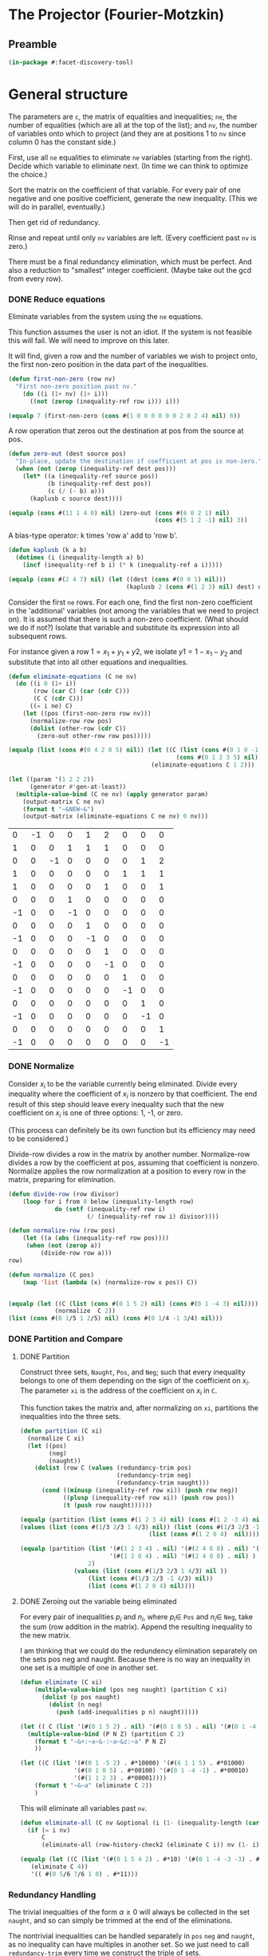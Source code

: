 * The Projector (Fourier-Motzkin)
  :PROPERTIES:
  :ID:       68f91b13-7003-4091-b3b0-55315e9d516c
  :END:

** Preamble
   :PROPERTIES:
   :ID:       2456ed95-e292-4dcd-9c55-8104f2047047
   :END:
#+BEGIN_SRC lisp :tangle "projector.lisp" :package facet-discovery-tool
(in-package #:facet-discovery-tool)
#+END_SRC

* General structure
   :PROPERTIES:
   :ID:       b929f0e7-13d9-48df-bfe7-6d3a5233927a
   :END:
The parameters are ~c~, the matrix of equalities and inequalities;
~ne~, the number of equalities (which are all at the top of the list);
and ~nv~, the number of variables onto which to project (and they are
at positions 1 to ~nv~ since column 0 has the constant side.)

First, use all ~ne~ equalities to eliminate ~ne~ variables (starting
from the right).  Decide which variable to eliminate next. (In time we
can think to optimize the choice.)

Sort the matrix on the coefficient of that variable. For every pair of
one negative and one positive coefficient, generate the new
inequality. (This we will do in parallel, eventually.)

Then get rid of redundancy.

Rinse and repeat until only ~nv~ variables are left. (Every
coefficient past ~nv~ is zero.)

There must be a final redundancy elimination, which must be
perfect. And also a reduction to "smallest" integer
coefficient. (Maybe take out the gcd from every row).


*** DONE Reduce equations

Eliminate variables from the system using the ~ne~ equations.

This function assumes the user is not an idiot. If the system is not
feasible this will fail. We will need to improve on this later.

It will find, given a row and the number of variables we wish to
project onto, the first non-zero position in the data part of the
inequalities.
#+BEGIN_SRC lisp :tangle "projector.lisp" :package facet-discovery-tool
  (defun first-non-zero (row nv)
    "First non-zero position past nv."
      (do ((i (1+ nv) (1+ i)))
        ((not (zerop (inequality-ref row i))) i)))
#+END_SRC

#+RESULTS:
: FIRST-NON-ZERO

#+BEGIN_SRC lisp :package facet-discovery-tool
(equalp 7 (first-non-zero (cons #(1 0 0 0 0 0 0 2 0 2 4) nil) 6))
#+END_SRC

#+RESULTS:
: T


A row operation that zeros out the destination at pos from the source at pos.  
#+BEGIN_SRC lisp :tangle "projector.lisp" :package facet-discovery-tool
  (defun zero-out (dest source pos)
    "In-place, update the destination if coefficient at pos is non-zero."
    (when (not (zerop (inequality-ref dest pos)))
      (let* ((a (inequality-ref source pos))
             (b (inequality-ref dest pos))
             (c (/ (- b) a)))
        (kaplusb c source dest))))
#+END_SRC

#+RESULTS:
: ZERO-OUT

#+BEGIN_SRC lisp :package facet-discovery-tool
(equalp (cons #(11 1 4 0) nil) (zero-out (cons #(6 0 2 1) nil) 
                                         (cons #(5 1 2 -1) nil) 3)) 
#+END_SRC

#+RESULTS:
: T

A blas-type operator: k times 'row a' add to 'row b'.  
#+BEGIN_SRC lisp :tangle "projector.lisp" :package facet-discovery-tool
  (defun kaplusb (k a b)
    (dotimes (i (inequality-length a) b)
      (incf (inequality-ref b i) (* k (inequality-ref a i)))))
#+END_SRC

#+RESULTS:
: KAPLUSB

#+BEGIN_SRC lisp :package facet-discovery-tool
(equalp (cons #(2 4 7) nil) (let ((dest (cons #(0 0 1) nil))) 
                                 (kaplusb 2 (cons #(1 2 3) nil) dest) dest)) 
#+END_SRC

#+RESULTS:
: T

Consider the first ~ne~ rows.  For each one, find the first non-zero
coefficient in the 'additional' variables (not among the variables
that we need to project on). It is assumed that there is such a
non-zero coefficient. (What should we do if not?) Isolate that
variable and substitute its expression into all subsequent rows.

For instance given a row $1 = x_1 + y_1 + y2$, we isolate $y1 =
1-x_1-y_2$ and substitute that into all other equations and
inequalities.
#+BEGIN_SRC lisp :tangle "projector.lisp" :package facet-discovery-tool
  (defun eliminate-equations (C ne nv)
    (do ((i 0 (1+ i))
         (row (car C) (car (cdr C)))
         (C C (cdr C)))
        ((= i ne) C)
      (let ((pos (first-non-zero row nv)))
        (normalize-row row pos)
        (dolist (other-row (cdr C))
          (zero-out other-row row pos)))))
#+END_SRC

#+RESULTS:
: ELIMINATE-EQUATIONS

#+BEGIN_SRC lisp :package facet-discovery-tool
(equalp (list (cons #(0 4 2 0 5) nil)) (let ((C (list (cons #(0 1 0 -1 0) nil)
                                               (cons #(0 1 2 3 5) nil))))
                                        (eliminate-equations C 1 2)))
#+END_SRC

#+RESULTS:
: T

#+BEGIN_SRC lisp :results output :package facet-discovery-tool
  (let ((param '(1 2 2 2))
        (generator #'gen-at-least))
    (multiple-value-bind (C ne nv) (apply generator param)
      (output-matrix C ne nv)
      (format t "~&NEW~&")
      (output-matrix (eliminate-equations C ne nv) 0 nv)))
#+END_SRC

#+RESULTS:
#+begin_example
   0  =  -1x( 1)                    +1y( 4)  +2y( 5)                           
   1  =                    +1y( 3)  +1y( 4)  +1y( 5)                           
   0  =           -1x( 2)                                      +1y( 7)  +2y( 8)
   1  =                                               +1y( 6)  +1y( 7)  +1y( 8)
   1 <=                                      +1y( 5)                    +1y( 8)
   0 <=                    +1y( 3)                                             
  -1 <=                    -1y( 3)                                             
   0 <=                             +1y( 4)                                    
  -1 <=                             -1y( 4)                                    
   0 <=                                      +1y( 5)                           
  -1 <=                                      -1y( 5)                           
   0 <=                                               +1y( 6)                  
  -1 <=                                               -1y( 6)                  
   0 <=                                                        +1y( 7)         
  -1 <=                                                        -1y( 7)         
   0 <=                                                                 +1y( 8)
  -1 <=                                                                 -1y( 8)
NEW
   1 <=                                      +1y( 5)                    +1y( 8)
  -1 <=  -1x( 1)                             +1y( 5)                           
   0 <=  +1x( 1)                             -1y( 5)                           
   0 <=  +1x( 1)                             -2y( 5)                           
  -1 <=  -1x( 1)                             +2y( 5)                           
   0 <=                                      +1y( 5)                           
  -1 <=                                      -1y( 5)                           
  -1 <=           -1x( 2)                                               +1y( 8)
   0 <=           +1x( 2)                                               -1y( 8)
   0 <=           +1x( 2)                                               -2y( 8)
  -1 <=           -1x( 2)                                               +2y( 8)
   0 <=                                                                 +1y( 8)
  -1 <=                                                                 -1y( 8)
#+end_example

#+COMMENT
|  0 | -1 |  0 |  0 |  1 |  2 |  0 |  0 |  0 |
|  1 |  0 |  0 |  1 |  1 |  1 |  0 |  0 |  0 |
|  0 |  0 | -1 |  0 |  0 |  0 |  0 |  1 |  2 |
|  1 |  0 |  0 |  0 |  0 |  0 |  1 |  1 |  1 |
|  1 |  0 |  0 |  0 |  0 |  1 |  0 |  0 |  1 |
|  0 |  0 |  0 |  1 |  0 |  0 |  0 |  0 |  0 |
| -1 |  0 |  0 | -1 |  0 |  0 |  0 |  0 |  0 |
|  0 |  0 |  0 |  0 |  1 |  0 |  0 |  0 |  0 |
| -1 |  0 |  0 |  0 | -1 |  0 |  0 |  0 |  0 |
|  0 |  0 |  0 |  0 |  0 |  1 |  0 |  0 |  0 |
| -1 |  0 |  0 |  0 |  0 | -1 |  0 |  0 |  0 |
|  0 |  0 |  0 |  0 |  0 |  0 |  1 |  0 |  0 |
| -1 |  0 |  0 |  0 |  0 |  0 | -1 |  0 |  0 |
|  0 |  0 |  0 |  0 |  0 |  0 |  0 |  1 |  0 |
| -1 |  0 |  0 |  0 |  0 |  0 |  0 | -1 |  0 |
|  0 |  0 |  0 |  0 |  0 |  0 |  0 |  0 |  1 |
| -1 |  0 |  0 |  0 |  0 |  0 |  0 |  0 | -1 |



*** DONE Normalize

Consider $x_i$ to be the variable currently being eliminated.  Divide
every inequality where the coefficient of $x_i$ is nonzero by that
coefficient.  The end result of this step should leave every
inequality such that the new coefficient on $x_i$ is one of three
options: 1, -1, or zero.

(This process can definitely be its own function but its efficiency
may need to be considered.)

Divide-row divides a row in the matrix by another
number. Normalize-row divides a row by the coefficient at pos,
assuming that coefficient is nonzero. Normalize applies the row
normalization at a position to every row in the matrix, preparing for
elimination.
#+BEGIN_SRC lisp :tangle "projector.lisp" :package facet-discovery-tool
(defun divide-row (row divisor)
    (loop for i from 0 below (inequality-length row)
             do (setf (inequality-ref row i) 
                      (/ (inequality-ref row i) divisor))))

(defun normalize-row (row pos)
    (let ((a (abs (inequality-ref row pos))))
     (when (not (zerop a))
         (divide-row row a)))
row) 

(defun normalize (C pos)
    (map 'list (lambda (x) (normalize-row x pos)) C))


#+END_SRC

#+RESULTS:
: NORMALIZE

#+BEGIN_SRC lisp :package facet-discovery-tool
(equalp (let ((C (list (cons #(0 1 5 2) nil) (cons #(0 1 -4 3) nil))))
             (normalize  C 2))
(list (cons #(0 1/5 1 2/5) nil) (cons #(0 1/4 -1 3/4) nil)))
#+END_SRC

#+RESULTS:
: T

*** DONE Partition and Compare

**** DONE Partition

Construct three sets, ~Naught~, ~Pos~, and ~Neg~; such that every
inequality belongs to one of them depending on the sign of the
coefficient on $x_i$. The parameter ~xi~ is the address of the
coefficient on $x_i$ in ~C~.

This function takes the matrix and, after normalizing on ~xi~,
partitions the inequalities into the three sets.
#+BEGIN_SRC lisp :tangle "projector.lisp" :package facet-discovery-tool
  (defun partition (C xi)
    (normalize C xi)
    (let ((pos)
          (neg)
          (naught))
      (dolist (row C (values (redundancy-trim pos)
                             (redundancy-trim neg) 
                             (redundancy-trim naught)))
        (cond ((minusp (inequality-ref row xi)) (push row neg))
              ((plusp (inequality-ref row xi)) (push row pos))
              (t (push row naught))))))
#+END_SRC

#+RESULTS:
: PARTITION

#+BEGIN_SRC lisp :package facet-discovery-tool
(equalp (partition (list (cons #(1 2 3 4) nil) (cons #(1 2 -3 4) nil) (cons #(1 2 0 4) nil)) 2)
(values (list (cons #(1/3 2/3 1 4/3) nil)) (list (cons #(1/3 2/3 -1 4/3)  nil) )
                                    (list (cons #(1 2 0 4)  nil))))

#+END_SRC

#+RESULTS:
: T

#+BEGIN_SRC lisp :package facet-discovery-tool
(equalp (partition (list '(#(1 2 3 4) . nil) '(#(2 4 6 8) . nil) '(#(1 2 -3 4) . nil)
                         '(#(1 2 0 4) . nil) '(#(2 4 0 8) . nil) ) 
                   2)
	           (values (list (cons #(1/3 2/3 1 4/3) nil ))
                   (list (cons #(1/3 2/3 -1 4/3) nil))
                   (list (cons #(1 2 0 4) nil))))

#+END_SRC

#+RESULTS:
: T


**** DONE Zeroing out the variable being eliminated

For every pair of inequalities $p_i$ and $n_i$, where $p_i \in$ ~Pos~
and $n_i \in$ ~Neg~, take the sum (row addition in the matrix). Append
the resulting inequality to the new matrix.

I am thinking that we could do the redundency elimination separately
on the sets pos neg and naught.  Because there is no way an inequality
in one set is a multiple of one in another set.
#+BEGIN_SRC lisp :tangle "projector.lisp" :package facet-discovery-tool
  (defun eliminate (C xi)
      (multiple-value-bind (pos neg naught) (partition C xi)
        (dolist (p pos naught)
          (dolist (n neg)
            (push (add-inequalities p n) naught)))))
#+END_SRC

#+RESULTS:
: ELIMINATE

#+BEGIN_SRC lisp :results output :package facet-discovery-tool
  (let (( C (list '(#(0 1 5 2) . nil) '(#(0 1 0 5) . nil) '(#(0 1 -4 -1) . nil) ) ))
    (multiple-value-bind (P N Z) (partition C 2)
      (format t "~&+:~a~&-:~a~&z:~a" P N Z)
      ))
#+END_SRC

#+RESULTS:
: +:((#(0 1/5 1 2/5)))
: -:((#(0 1/4 -1 -1/4)))
: z:((#(0 1 0 5)))

#+BEGIN_SRC lisp :results output :package facet-discovery-tool
  (let ((C (list '(#(0 1 -5 2) . #*10000) '(#(6 1 1 5) . #*01000) 
                 '(#(0 1 0 5) . #*00100) '(#(0 1 -4 -1) . #*00010) 
                 '(#(1 1 2 3) . #*00001))))
      (format t "~&~a" (eliminate C 2))
      )
#+END_SRC

#+RESULTS:
: ((#(6 6/5 0 27/5) . #*11000) (#(6 5/4 0 19/4) . #*01010)
:  (#(1/2 7/10 0 19/10) . #*10001) (#(1/2 3/4 0 5/4) . #*00011)
:  (#(0 1 0 5) . #*00100))

This will eliminate all variables past ~nv~.
#+BEGIN_SRC lisp :tangle "projector.lisp" :package facet-discovery-tool
  (defun eliminate-all (C nv &optional (i (1- (inequality-length (car C)))))
    (if (= i nv)
        C
        (eliminate-all (row-history-check2 (eliminate C i)) nv (1- i))))
#+END_SRC

#+RESULTS:
: ELIMINATE-ALL

#+BEGIN_SRC lisp :package facet-discovery-tool
 (equalp (let ((C (list '(#(0 1 5 4 2) . #*10) '(#(0 1 -4 -3 -3) . #*01) ) ))
    (eliminate C 4))
    '(( #(0 5/6 7/6 1 0) . #*11)))
#+END_SRC

#+RESULTS:
: T

*** Redundancy Handling

The trivial inequalties of the form $\alpha \geq 0$ will always be
collected in the set ~naught~, and so can simply be trimmed at the end
of the eliminations.

The nontrivial inequalities can be handled separately in ~pos~ ~neg~
and ~naught~, as no inequality can have multiples in another set. So
we just need to call ~redundancy-trim~ every time we construct the
triple of sets.

Inequalities that are loose bounds, however, must be checked for after
the new matrix has been constructed.

#+BEGIN_SRC lisp :tangle "projector.lisp" :package facet-discovery-tool
(defun redundancy-trim (C)
    (remove-duplicates C :test #'row-multiple-p))

#+END_SRC

#+RESULTS:
: REDUNDANCY-TRIM

Finds the gcd of the coefficients of an inequality.
#+BEGIN_SRC lisp :tangle "projector.lisp" :package facet-discovery-tool
(defun gcd-row (row) ; thank Euclid for the GCD being associative
    (let ((rowlist (loop for x across (inequality-data row) collect x)))
         (reduce (lambda (x y) (gcd x y)) rowlist)))

#+END_SRC

#+RESULTS:
: GCD-ROW

#+BEGIN_SRC lisp :package facet-discovery-tool
(equalp (gcd-row '(#(2 4 10 6) . #*01)) 2)

#+END_SRC

#+RESULTS:
: T

Takes the gcd of a row and divides the row by it. Coeff-reduction will
be used on the final matrix to simplify the representation a bit.
#+BEGIN_SRC lisp :tangle "projector.lisp" :package facet-discovery-tool
(defun divide-by-gcd (row)
         (progn (divide-row row (gcd-row row)) ; row your boat
                row))

(defun coeff-reduction (C)
    (if C
        (cons (divide-by-gcd (car C)) (coeff-reduction (cdr C)))
        C))

#+END_SRC

#+RESULTS:
: COEFF-REDUCTION

#+BEGIN_SRC lisp :package facet-discovery-tool
(equalp (coeff-reduction '( (#(1 2 3 4) . #*100) (#(2 4 6 8) . #*010) (#(3 6 9 12) . #*001)))
'((#(1 2 3 4) . #*100) (#(1 2 3 4) . #*010) (#(1 2 3 4) . #*001)))

#+END_SRC

#+RESULTS:
: T

#+BEGIN_SRC lisp :package facet-discovery-tool
(equalp '(#(1 3 2 10) . #*01) (let ((row (divide-by-gcd '(#(3 9 6 30) . #*01)))) row))

#+END_SRC

#+RESULTS:
: T

This determines whether a row is trivial (of the form $\alpha \geq 0$).
#+BEGIN_SRC lisp :tangle "projector.lisp" :package facet-discovery-tool
(defun trivial-row-p (row)
  (reduce (lambda (x y) (and x y)) (map 'vector #'zerop (inequality-data row)) :start 1))

#+END_SRC

#+RESULTS:
: TRIVIAL-ROW-P

#+BEGIN_SRC lisp :package facet-discovery-tool
(and (trivial-row-p '(#(-1 0 0 0 0) . #*01))
 (trivial-row-p '(#(-2 0 0 0 0) . #*10)))

#+END_SRC

#+RESULTS:
: T

This removes all trivial inequalities from the matrix.
#+BEGIN_SRC lisp :tangle "projector.lisp" :package facet-discovery-tool
(defun redun-trivial (C)
  (cond ((null C) nil)
        ((trivial-row-p (car C)) (redun-trivial (cdr C)))
        (T (cons (car C) (redun-trivial (cdr C))))))

#+END_SRC

#+RESULTS:
: REDUN-TRIVIAL

#+BEGIN_SRC lisp :package facet-discovery-tool
(equalp (redun-trivial '((#(0 1 2 3 4) . #*1000) (#(-1 0 0 0 0) . #*0100) 
                         (#(0 0 0 0 0) . #*0010) (#(1 1 1 1 1) . #*0001)))
    '((#(0 1 2 3 4) . #*1000) (#(1 1 1 1 1) . #*0001)))

#+END_SRC

#+RESULTS:
: T


For now, we are doing this just to check.  The logic should be that we
do this after every variable elimination and we do not go past the
last column eliminated.
#+BEGIN_SRC lisp :tangle "projector.lisp" :package facet-discovery-tool
  (defun row-multiple-p (row1 row2)
    "True iff one is a multiple of the other."
    (let ((ratio))
      (do*  ((i 0 (1+ i))
             (a (inequality-ref row1 i) (inequality-ref row1 i))
             (b (inequality-ref row2 i) (inequality-ref row2 i)))
            ((= (1- (inequality-length row1)) i)
             (or (and (zerop a) (zerop b)) (and (not (zerop b)) (= ratio (/ a b)))))
        (cond ((and (zerop a) (not (zerop b))) (return nil))
              ((and (zerop b) (not (zerop a))) (return nil))
              ((and (zerop a) (zerop b)))
              ((null ratio) (setq ratio (/ a b)))
              ((not (= ratio (/ a b))) (return nil))))))
#+END_SRC

#+RESULTS:
: ROW-MULTIPLE-P

#+BEGIN_SRC lisp :package facet-discovery-tool
(row-multiple-p '(#(1 0 4 0) . #*01) '(#(2 0 8 0) . #*10))
#+END_SRC

#+RESULTS:
: T

#+BEGIN_SRC lisp :package facet-discovery-tool
(row-multiple-p '(#(1 0 3 4) . #*10) '(#(2 4 6 8) . #*01))

#+END_SRC

#+RESULTS:
: NIL

Returns true if there is at least one row in C which has a multiple in
C.
#+BEGIN_SRC lisp :tangle "projector.lisp" :package facet-discovery-tool
(defun has-multiple-p (C)
  (if (and C (cdr C))
      (let ((row1 (car C)))
        (reduce (lambda (x y) (or x y)) 
          (mapcar (lambda (r) (row-multiple-p r row1)) (cdr C))))
      nil))

#+END_SRC

#+RESULTS:
: HAS-MULTIPLE-P

#+BEGIN_SRC lisp :package facet-discovery-tool
(has-multiple-p '((#(1 2 3 4) . #*100) (#(1 1 1 1) . #*010) (#(2 4 6 8) . #*001)))

#+END_SRC

#+RESULTS:
: T



Removes the redundant inequalities that are multiples of other
inequalities.
#+BEGIN_SRC lisp :tangle "projector.lisp" :package facet-discovery-tool
  (defun redun-multiple (C)
    (if (has-multiple-p C)
        (redun-multiple (cdr C))
        (cons (car C) (redun-multiple (cdr C)))))
#+END_SRC

#+RESULTS:
: REDUN-MULTIPLE

#+BEGIN_SRC lisp :tangle "projector.lisp" :package facet-discovery-tool
(defun row-history-check (C)
  (dolist (row1 C)
    (dolist (row2 C)
      (let ((row1-hist (inequality-history row1))
	    (row2-hist (inequality-history row2)))
	(cond ((finite-set-included-p row1-hist row2-hist) (remove row2 C))
	      ((finite-set-included-p row2-hist row1-hist) (remove row1 C))
	      (T))))))
#+END_SRC

#+RESULTS:
: ROW-HISTORY-CHECK

#+BEGIN_SRC lisp :tangle "projector.lisp" :package facet-discovery-tool
(defun row-history-check2 (C)
  (loop for row1 in C do
       (loop for row2 in C do
	    (let ((row1-hist (inequality-history row1))
		  (row2-hist (inequality-history row2)))
	      (cond ((finite-set-included-p row1-hist row2-hist) (delete row2 C))
		    ((finite-set-included-p row2-hist row1-hist) (delete row1 C))
		    (T))))
       return C))
#+END_SRC

#+RESULTS:
: ROW-HISTORY-CHECK2

#+BEGIN_SRC lisp :package facet-discovery-tool
(let ((mat '(((1 2 3 4) . #*0001)
	     ((5 6 7 8) . #*0011)
	     ((2 4 6 8) . #*1001)
	     ((1 1 1 1) . #*1000))))
  (row-history-check2 mat))

#+END_SRC

#+RESULTS:
: (((1 2 3 4) . #*0001) ((1 1 1 1) . #*1000))

#+BEGIN_SRC lisp :package facet-discovery-tool
(equalp (row-history-check2 '(((1 2 3 4) . #*0001)
                              ((5 6 7 8) . #*0011)
                              ((2 4 6 8) . #*1001)
                              ((1 1 1 1) . #*1000)))
	'(((1 2 3 4) . #*0001) 
	  ((1 1 1 1) . #*1000)))

#+END_SRC

#+RESULTS:
: T




** Project


#+BEGIN_SRC lisp :tangle "projector.lisp" :package facet-discovery-tool
(defun project (C ne nv)
    (let ((Cprime (eliminate-equations C ne nv)))
         (redundancy-trim (coeff-reduction (eliminate-all Cprime nv)))))
#+END_SRC

#+RESULTS:
: PROJECT

#+BEGIN_SRC lisp  :package facet-discovery-tool
(defun project-test (C ne nv)
  (let ((Cprime (eliminate-equations C ne nv)))
    (output-matrix (redun-trivial
		    (eliminate-all Cprime nv))
		   0 nv)))
#+END_SRC

#+RESULTS:
: PROJECT-TEST


#+BEGIN_SRC lisp :session :results output :package facet-discovery-tool
  (let ((param '(1 2 2 2))
        (generator #'gen-at-least))
    (multiple-value-bind (C ne nv) (apply generator param)
      (project-test C ne nv)))
#+END_SRC

#+RESULTS:
#+begin_example
   0 <=           +1x( 2)                                                      
   1 <=1/2x( 1)  +1x( 2)                                                      
   1 <=  +1x( 1)  +1x( 2)                                                      
   1 <=1/2x( 1)1/2x( 2)                                                      
   1 <=  +1x( 1)1/2x( 2)                                                      
   0 <=1/2x( 1)                                                               
-3/2 <=-1/2x( 1)                                                               
-1/2 <=1/2x( 1)                                                               
  -2 <=  -1x( 1)                                                               
-3/2 <=         -1/2x( 2)                                                      
-1/2 <=         1/2x( 2)                                                      
  -1 <=         -1/2x( 2)                                                      
#+end_example




Here is the current output of the above test block, with the
historical sets as well. Notice that none of the sets are contained
within another... so the subroutine to check for subsets will always
fail.
#+begin_comment
((#(   0    0    1 0 0 0 0 0 0) . #*1000001010000)
 (#(   1  1/2    1 0 0 0 0 0 0) . #*1001000010000)
 (#(   1    1    1 0 0 0 0 0 0) . #*1010000010000)
 (#(   1  1/2  1/2 0 0 0 0 0 0) . #*1001000001000)
 (#(   1    1  1/2 0 0 0 0 0 0) . #*1010000001000)
 (#(   0  1/2    0 0 0 0 0 0 0) . #*1001000000001)
 (#(-3/2 -1/2    0 0 0 0 0 0 0) . #*0000101000000)
 (#(-1/2  1/2    0 0 0 0 0 0 0) . #*0010100000000)
 (#(  -2   -1    0 0 0 0 0 0 0) . #*0100001000000)
 (#(-3/2    0 -1/2 0 0 0 0 0 0) . #*0000000000101)
 (#(-1/2    0  1/2 0 0 0 0 0 0) . #*0000000010100)
 (#(  -1    0 -1/2 0 0 0 0 0 0) . #*0000000101000))
#+end_comment







#+begin_example
   0 <=         1/2x( 2)                                                      
   1 <=1/2x( 1)1/2x( 2)                                                      
   1 <=  +1x( 1)1/2x( 2)                                                      
   0 <=1/2x( 1)                                                               
   0 <=  +1x( 1)                                                               
-3/2 <=-1/2x( 1)                                                               
-1/2 <=1/2x( 1)                                                               
  -2 <=  -1x( 1)                                                               
  -1 <=-1/2x( 1)                                                               
-3/2 <=         -1/2x( 2)                                                      
#+end_example





#+COMMENT:
#+begin_example
  -1 <=                                                                        
   0 <=1/2x( 1)                                                               
   0 <=  +1x( 1)                                                               
-3/2 <=-1/2x( 1)                                                               
-1/2 <=                                                                        
-1/2 <=1/2x( 1)                                                               
  -2 <=  -1x( 1)                                                               
  -1 <=-1/2x( 1)                                                               
  -1 <=                                                                        
   0 <=           +1x( 2)                                                      
   1 <=1/2x( 1)  +1x( 2)                                                      
   1 <=  +1x( 1)  +1x( 2)                                                      
   0 <=         1/2x( 2)                                                      
   1 <=1/2x( 1)1/2x( 2)                                                      
   1 <=  +1x( 1)1/2x( 2)                                                      
  -1 <=                                                                        
   0 <=1/2x( 1)                                                               
   0 <=  +1x( 1)                                                               
  -1 <=                                                                        
   0 <=         1/2x( 2)                                                      
   0 <=           +1x( 2)                                                      
-3/2 <=         -1/2x( 2)                                                      
-1/2 <=                                                                        
-1/2 <=         1/2x( 2)                                                      
  -2 <=           -1x( 2)                                                      
  -1 <=         -1/2x( 2)                                                      
  -1 <=                                                                        
#+end_example


|    0 |  1/2 |    0 | 0 | 0 | 0 | 0 | 0 | 0 |
|    0 |    1 |    0 | 0 | 0 | 0 | 0 | 0 | 0 |
| -3/2 | -1/2 |    0 | 0 | 0 | 0 | 0 | 0 | 0 |
| -1/2 |  1/2 |    0 | 0 | 0 | 0 | 0 | 0 | 0 |
|   -2 |   -1 |    0 | 0 | 0 | 0 | 0 | 0 | 0 |
|   -1 | -1/2 |    0 | 0 | 0 | 0 | 0 | 0 | 0 |
|    0 |  1/2 |    0 | 0 | 0 | 0 | 0 | 0 | 0 |
|    0 |    1 |    0 | 0 | 0 | 0 | 0 | 0 | 0 |


|    0 |    0 |  1/2 | 0 | 0 | 0 | 0 | 0 | 0 |
|    1 |  1/2 |  1/2 | 0 | 0 | 0 | 0 | 0 | 0 |
|    1 |    1 |  1/2 | 0 | 0 | 0 | 0 | 0 | 0 |


|    0 |    0 |  1/2 | 0 | 0 | 0 | 0 | 0 | 0 |
| -3/2 |    0 | -1/2 | 0 | 0 | 0 | 0 | 0 | 0 |
| -1/2 |    0 |    0 | 0 | 0 | 0 | 0 | 0 | 0 |


-1 <= 0
0 <= 1/2 x1
0 <= x1
-3/2 <= -1/2 x1  ==> x1 <= 3
-1/2 <= 0
-1/2 <= 1/2 x1 ==> -1 <= x1
-2 <= x1
-1 <= -1/2 x1 ==> x1 <= 2  *******
-1 <= 0
0 <= 1/2 x2
1 <= 1/2 x1 + 1/2 x2  ==> 2 <= x1 + x2 ****
-1 <= 0
0 <= 1/2 x1
0 <= x1
-1 <= 0
0 <= 0
0 <= 1/2 x2
-3/2 <= -1/2 x2 ==> x2 <= 3
-1/2 <= 0

#+BEGIN_COMMENT
#### at_least_1(x_1,...,x_2) = 2  ; x_i in [0,..,2]
 1y(1,1) +2y(1,2)-x1 = 0
  y(1,0) + y(1,1) + y(1,2) = 1
 1y(2,1) +2y(2,2)-x2 = 0
  y(2,0) + y(2,1) + y(2,2) = 1
  y(1,2) + y(2,2) >= 1
y(1,0) >= 0
y(1,0) <= 1
y(1,1) >= 0
y(1,1) <= 1
y(1,2) >= 0
y(1,2) <= 1
y(2,0) >= 0
y(2,0) <= 1
y(2,1) >= 0
y(2,1) <= 1
y(2,2) >= 0
y(2,2) <= 1
#### After Projection
-1.00000 x1   -1.00000 x2   <= -2.00000 
+1.00000 x1                 <= 2.00000 
              +1.00000 x2   <= 2.00000 
#+END_COMMENT
